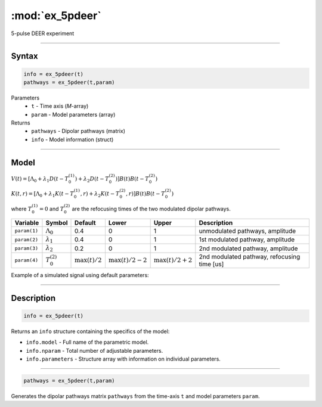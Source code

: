 .. highlight:: matlab
.. _ex_5pdeer:


***********************
:mod:`ex_5pdeer`
***********************

5-pulse DEER experiment 

-----------------------------


Syntax
=========================================

.. code-block:: matlab

        info = ex_5pdeer(t)
        pathways = ex_5pdeer(t,param)

Parameters
    *   ``t`` - Time axis (*M*-array)
    *   ``param`` - Model parameters (array)
Returns
    *   ``pathways`` - Dipolar pathways (matrix)
    *   ``info`` - Model information (struct)


-----------------------------

Model
=========================================

.. image:: ../images/model_scheme_ex_5pdeer.png
   :width: 550px


:math:`V(t) = [\Lambda_0 + \lambda_1D(t-T_0^{(1)}) + \lambda_2D(t-T_0^{(2)})]B(t)B(t - T_0^{(2)})`

:math:`K(t,r) = [\Lambda_0 + \lambda_1K(t-T_0^{(1)},r) + \lambda_2K(t-T_0^{(2)},r)]B(t)B(t - T_0^{(2)})`

where :math:`T_0^{(1)}=0` and :math:`T_0^{(2)}` are the refocusing times of the two modulated dipolar pathways.


============== ======================== ================= ==================== ==================== =============================================
 Variable        Symbol                   Default          Lower                Upper                Description
============== ======================== ================= ==================== ==================== =============================================
``param(1)``   :math:`\Lambda_0`        0.4                0                    1                     unmodulated pathways, amplitude
``param(2)``   :math:`\lambda_1`        0.4                0                    1                     1st modulated pathway, amplitude
``param(3)``   :math:`\lambda_2`        0.2                0                    1                     2nd modulated pathway, amplitude
``param(4)``   :math:`T_0^{(2)}`        :math:`\max(t)/2`  :math:`\max(t)/2-2`  :math:`\max(t)/2+2`   2nd modulated pathway, refocusing time [us]
============== ======================== ================= ==================== ==================== =============================================


Example of a simulated signal using default parameters:

.. image:: ../images/model_ex_5pdeer.png
   :width: 550px

-----------------------------


Description
=========================================

.. code-block:: matlab

        info = ex_5pdeer(t)

Returns an ``info`` structure containing the specifics of the model:

* ``info.model`` -  Full name of the parametric model.
* ``info.nparam`` -  Total number of adjustable parameters.
* ``info.parameters`` - Structure array with information on individual parameters.

-----------------------------

.. code-block:: matlab

        pathways = ex_5pdeer(t,param)

Generates the dipolar pathways matrix ``pathways`` from the time-axis ``t`` and model parameters ``param``. 



